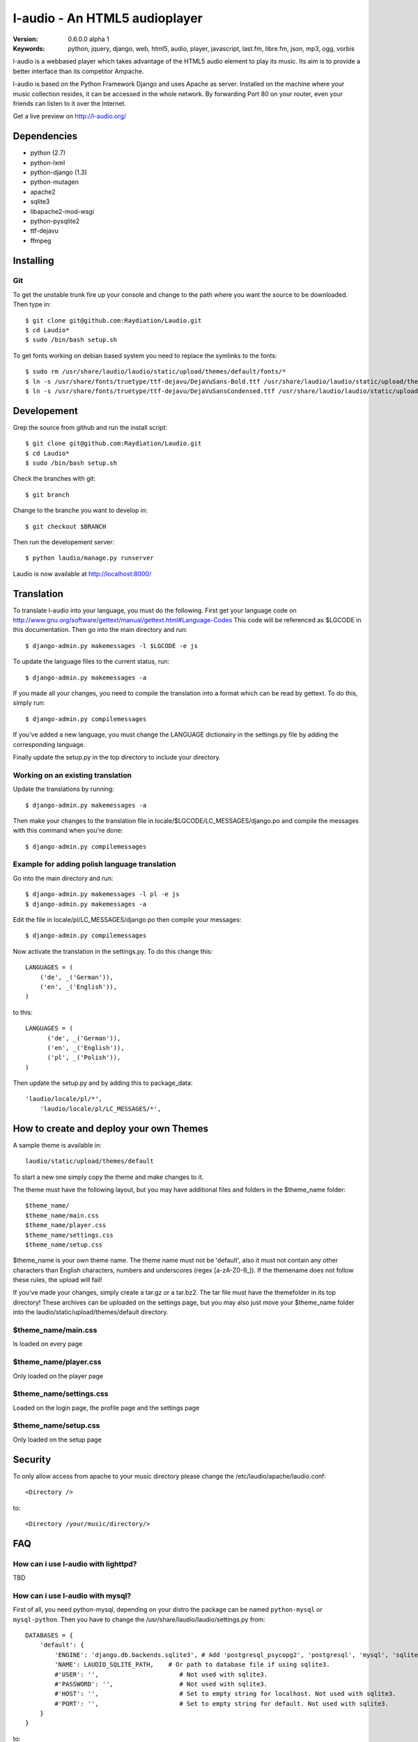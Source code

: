 ===============================
 l-audio - An HTML5 audioplayer
===============================

.. image::  http://dl.dropbox.com/u/15205713/laudio/laudio_06alpha1.png

:Version: 0.6.0.0 alpha 1
:Keywords: python, jquery, django, web, html5, audio, player, javascript, last.fm, libre.fm, json, mp3, ogg, vorbis

l-audio is a webbased player which takes advantage of the HTML5 audio element to 
play its music. Its aim is to provide a better interface than its competitor
Ampache.

l-audio is based on the Python Framework Django and uses Apache as server.
Installed on the machine where your music collection resides, it can be accessed
in the whole network. By forwarding Port 80 on your router,
even your friends can listen to it over the Internet.

Get a live preview on http://l-audio.org/

Dependencies
============
* python (2.7)
* python-lxml 
* python-django (1.3)
* python-mutagen 
* apache2 
* sqlite3 
* libapache2-mod-wsgi 
* python-pysqlite2 
* ttf-dejavu
* ffmpeg

Installing 
==========

Git
---
To get the unstable trunk fire up your console and change to the path where you
want the source to be downloaded. Then type in::

    $ git clone git@github.com:Raydiation/Laudio.git
    $ cd Laudio*
    $ sudo /bin/bash setup.sh

To get fonts working on debian based system you need to replace the symlinks to the fonts::

    $ sudo rm /usr/share/laudio/laudio/static/upload/themes/default/fonts/*
    $ ln -s /usr/share/fonts/truetype/ttf-dejavu/DejaVuSans-Bold.ttf /usr/share/laudio/laudio/static/upload/themes/default/font/DejaVuSans-Bold.ttf
    $ ln -s /usr/share/fonts/truetype/ttf-dejavu/DejaVuSansCondensed.ttf /usr/share/laudio/laudio/static/upload/themes/default/font/DejaVuSansCondensed.ttf

Developement
============
Grep the source from github and run the install script::

    $ git clone git@github.com:Raydiation/Laudio.git
    $ cd Laudio*
    $ sudo /bin/bash setup.sh

Check the branches with git::

    $ git branch
    
Change to the branche you want to develop in::

    $ git checkout $BRANCH
    
Then run the developement server::

    $ python laudio/manage.py runserver

Laudio is now available at http://localhost:8000/

Translation
===========
To translate l-audio into your language, you must do the following. First
get your language code on http://www.gnu.org/software/gettext/manual/gettext.html#Language-Codes
This code will be referenced as $LGCODE in this documentation. Then go
into the main directory and run::

    $ django-admin.py makemessages -l $LGCODE -e js
    
To update the language files to the current status, run::

    $ django-admin.py makemessages -a

If you made all your changes, you need to compile the translation into a
format which can be read by gettext. To do this, simply run::

    $ django-admin.py compilemessages
    
If you've added a new language, you must change the LANGUAGE dictionairy
in the settings.py file by adding the corresponding language.

Finally update the setup.py in the top directory to include your directory.

Working on an existing translation
----------------------------------
Update the translations by running::

    $ django-admin.py makemessages -a

Then make your changes to the translation file in locale/$LGCODE/LC_MESSAGES/django.po
and compile the messages with this command when you're done::

    $ django-admin.py compilemessages

Example for adding polish language translation
----------------------------------------------
Go into the main directory and run::

    $ django-admin.py makemessages -l pl -e js
    $ django-admin.py makemessages -a
    
Edit the file in locale/pl/LC_MESSAGES/django.po then compile your messages::

    $ django-admin.py compilemessages


Now activate the translation in the settings.py. To do this change this::

    LANGUAGES = (
        ('de', _('German')),
        ('en', _('English')),
    )

to this::

    LANGUAGES = (
          ('de', _('German')),
          ('en', _('English')),
          ('pl', _('Polish')),
    )
    
Then update the setup.py and by adding this to package_data::

    'laudio/locale/pl/*',
        'laudio/locale/pl/LC_MESSAGES/*',

How to create and deploy your own Themes
========================================
A sample theme is available in::

    laudio/static/upload/themes/default

To start a new one simply copy the theme and make changes to it.

The theme must have the following layout, but you may have additional files and 
folders in the $theme_name folder::

    $theme_name/
    $theme_name/main.css
    $theme_name/player.css
    $theme_name/settings.css
    $theme_name/setup.css

$theme_name is your own theme name. The theme name must not be 'default', also
it must not contain any other characters than English characters, numbers and underscores (regex [a-zA-Z0-9_]).
If the themename does not follow these rules, the upload will fail!

If you've made your changes, simply create a tar.gz or a tar.bz2.
The tar file must have the themefolder in its top directory!
These archives can be uploaded on the settings page, but you may also just move your 
$theme_name folder into the laudio/static/upload/themes/default directory.

$theme_name/main.css
--------------------
Is loaded on every page

$theme_name/player.css
----------------------
Only loaded on the player page

$theme_name/settings.css
------------------------
Loaded on the login page, the profile page and the settings page

$theme_name/setup.css
---------------------
Only loaded on the setup page


Security
========
To only allow access from apache to your music directory please change the 
/etc/laudio/apache/laudio.conf::
    
    <Directory />

to::
    
    <Directory /your/music/directory/>



FAQ
===

How can i use l-audio with lighttpd?
------------------------------------
TBD

How can i use l-audio with mysql?
---------------------------------
First of all, you need python-mysql, depending on your distro the package can
be named ``python-mysql`` or ``mysql-python``. Then you have to change the 
/usr/share/laudio/laudio/settings.py from::

    DATABASES = {
        'default': {
            'ENGINE': 'django.db.backends.sqlite3', # Add 'postgresql_psycopg2', 'postgresql', 'mysql', 'sqlite3' or 'oracle'.
            'NAME': LAUDIO_SQLITE_PATH,    # Or path to database file if using sqlite3.
            #'USER': '',                      # Not used with sqlite3.
            #'PASSWORD': '',                  # Not used with sqlite3.
            #'HOST': '',                      # Set to empty string for localhost. Not used with sqlite3.
            #'PORT': '',                      # Set to empty string for default. Not used with sqlite3.  
        }
    }

to::

    DATABASES = {
        'default': {
            'ENGINE': 'django.db.backends.mysql', # Add 'postgresql_psycopg2', 'postgresql', 'mysql', 'sqlite3' or 'oracle'.
            'NAME': 'mysql_database',    # Or path to database file if using sqlite3.
            'USER': 'mysql_user',                      # Not used with sqlite3.
            'PASSWORD': 'mysql_password',                  # Not used with sqlite3.
            'HOST': 'mysql_host',                      # Set to empty string for localhost. Not used with sqlite3.
            'PORT': 'mysql_port',                      # Set to empty string for default. Not used with sqlite3.  
        }
    }
    
Then you have to recreate the database::

    python /usr/share/laudio/laudio/manage.py syncdb --noinput
    
And restart your webserver::

    /etc/init.d/apache2 restart

The same procedure basically applies to other databases like oracle and postgresql.

Which Browsers does l-audio support?
-----------------------------------
Depends wether you want to use MP3 or OGG VORBIS

``MP3``: All, Flash required

``OGG``: Google Chrome, Chromium, Opera, Firefox


What filerights should my musicdirectory have?
----------------------------------------------
The music files should be chmoded 0755. Every folder above the files has
to have a+x, so Apache can traverse down into the directory


How can i change the URL under which l-audio is being run
--------------------------------------------------------
If you want to let l-audio run under a different URL then localhost/laudio, like
localhost/audio for instance, you can now easily adjust it.

Open the /etc/laudio/apache/laudio.conf and change the two lines to::

    Alias /audio/static/ /usr/share/laudio/laudio/static/
    WSGIScriptAlias /audio /usr/share/laudio/laudio/static/django.wsgi

Finally restart your Apache webserver::

    $ sudo /etc/init.d/apache2 restart



Getting Help
============

IRC
---

We reside on irc.freenode.net in channel ``#laudio``.

Messenger & Email
-----------------

If you dont reach me in IRC, i dont mind if you ask me via Messenger or Email:

email: bernhard.posselt@gmx.at

jabber: xray99@jabber.ccc.de

Bug tracker
===========

If you have any suggestions, bug reports or annoyances please report them
to our issue tracker at http://github.com/Raydiation/Laudio/issues

Contributing
============

To contribute send a mail to: bernhard.posselt@gmx.at or join the channel
on Freenode or just simply send me a pull request ;)

License
=======

This software is licensed under the ``GPLv3``. See the ``COPYING``
file in the top directory for the full license text.

